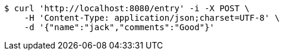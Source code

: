 [source,bash]
----
$ curl 'http://localhost:8080/entry' -i -X POST \
    -H 'Content-Type: application/json;charset=UTF-8' \
    -d '{"name":"jack","comments":"Good"}'
----